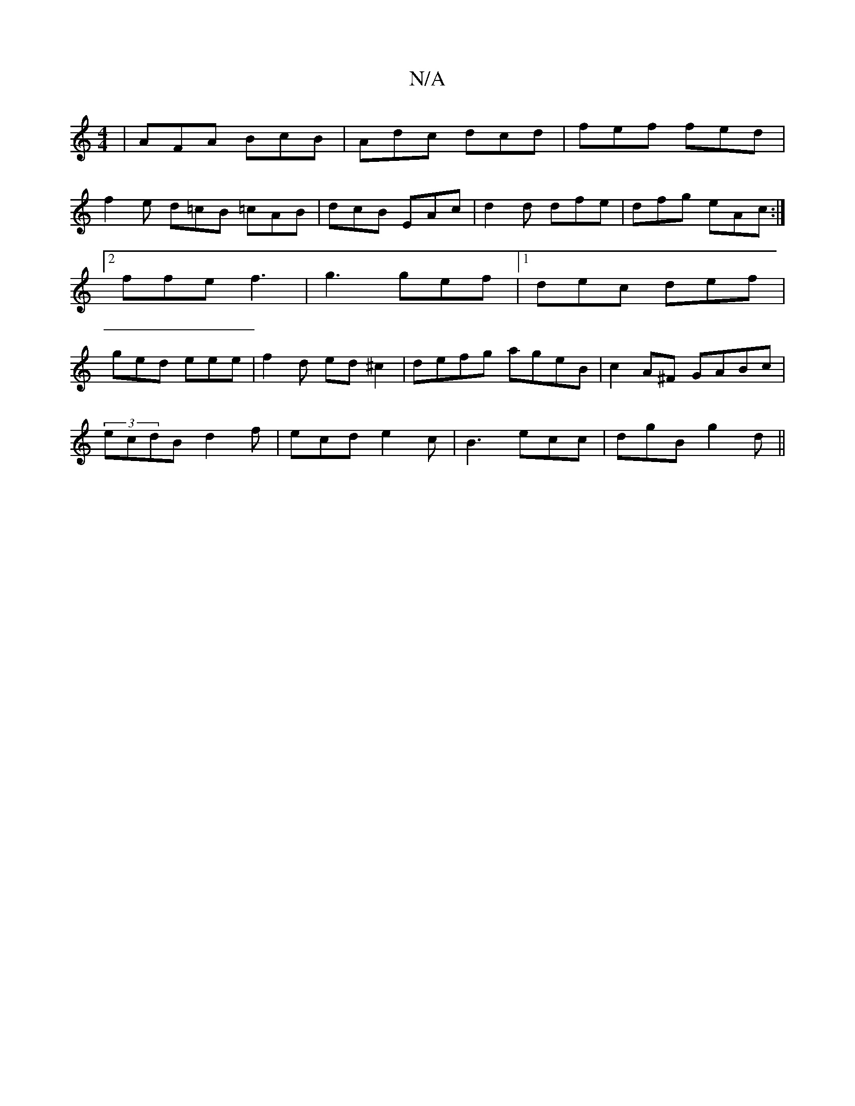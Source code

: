 X:1
T:N/A
M:4/4
R:N/A
K:Cmajor
|AFA BcB|Adc dcd | fef fed |
f2e d=cB =cAB|dcB EAc|d2d dfe|dfg eAc:|2 ffe f3 | g3 gef |1 dec def |ged eee |f2 d ed^c2|defg ageB|c2A^F GABc|
(3ecdB d2f|ecd e2c|B3 ecc|dgB g2 d||

(3.E.F.D.D .D.FD "Em"A